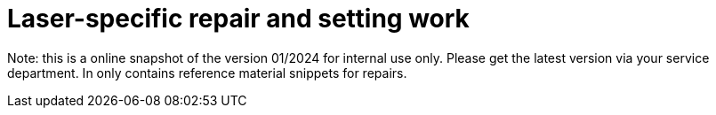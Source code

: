 = Laser-specific repair and setting work

Note: this is a online snapshot of the version 01/2024 for internal use only. Please get the latest version via your service department. In only contains reference material snippets for repairs.
